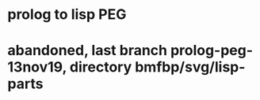 * prolog to lisp PEG 
* abandoned, last branch prolog-peg-13nov19, directory bmfbp/svg/lisp-parts
   
